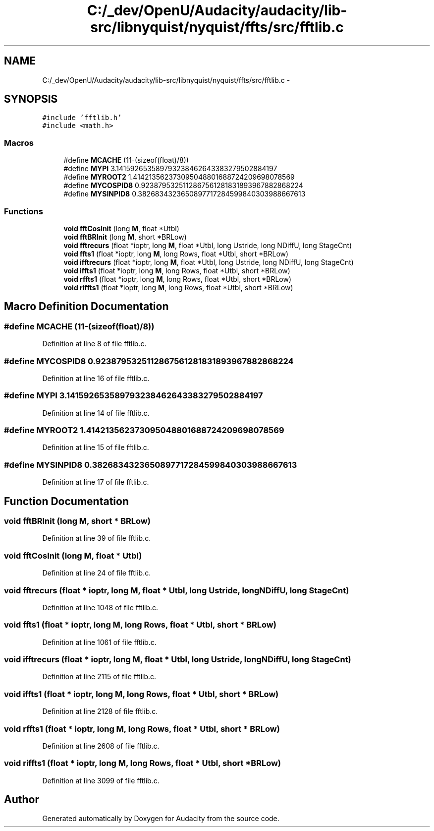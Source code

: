 .TH "C:/_dev/OpenU/Audacity/audacity/lib-src/libnyquist/nyquist/ffts/src/fftlib.c" 3 "Thu Apr 28 2016" "Audacity" \" -*- nroff -*-
.ad l
.nh
.SH NAME
C:/_dev/OpenU/Audacity/audacity/lib-src/libnyquist/nyquist/ffts/src/fftlib.c \- 
.SH SYNOPSIS
.br
.PP
\fC#include 'fftlib\&.h'\fP
.br
\fC#include <math\&.h>\fP
.br

.SS "Macros"

.in +1c
.ti -1c
.RI "#define \fBMCACHE\fP   (11\-(sizeof(float)/8))"
.br
.ti -1c
.RI "#define \fBMYPI\fP   3\&.141592653589793238462643383279502884197"
.br
.ti -1c
.RI "#define \fBMYROOT2\fP   1\&.414213562373095048801688724209698078569"
.br
.ti -1c
.RI "#define \fBMYCOSPID8\fP   0\&.9238795325112867561281831893967882868224"
.br
.ti -1c
.RI "#define \fBMYSINPID8\fP   0\&.3826834323650897717284599840303988667613"
.br
.in -1c
.SS "Functions"

.in +1c
.ti -1c
.RI "\fBvoid\fP \fBfftCosInit\fP (long \fBM\fP, float *Utbl)"
.br
.ti -1c
.RI "\fBvoid\fP \fBfftBRInit\fP (long \fBM\fP, short *BRLow)"
.br
.ti -1c
.RI "\fBvoid\fP \fBfftrecurs\fP (float *ioptr, long \fBM\fP, float *Utbl, long Ustride, long NDiffU, long StageCnt)"
.br
.ti -1c
.RI "\fBvoid\fP \fBffts1\fP (float *ioptr, long \fBM\fP, long Rows, float *Utbl, short *BRLow)"
.br
.ti -1c
.RI "\fBvoid\fP \fBifftrecurs\fP (float *ioptr, long \fBM\fP, float *Utbl, long Ustride, long NDiffU, long StageCnt)"
.br
.ti -1c
.RI "\fBvoid\fP \fBiffts1\fP (float *ioptr, long \fBM\fP, long Rows, float *Utbl, short *BRLow)"
.br
.ti -1c
.RI "\fBvoid\fP \fBrffts1\fP (float *ioptr, long \fBM\fP, long Rows, float *Utbl, short *BRLow)"
.br
.ti -1c
.RI "\fBvoid\fP \fBriffts1\fP (float *ioptr, long \fBM\fP, long Rows, float *Utbl, short *BRLow)"
.br
.in -1c
.SH "Macro Definition Documentation"
.PP 
.SS "#define MCACHE   (11\-(sizeof(float)/8))"

.PP
Definition at line 8 of file fftlib\&.c\&.
.SS "#define MYCOSPID8   0\&.9238795325112867561281831893967882868224"

.PP
Definition at line 16 of file fftlib\&.c\&.
.SS "#define MYPI   3\&.141592653589793238462643383279502884197"

.PP
Definition at line 14 of file fftlib\&.c\&.
.SS "#define MYROOT2   1\&.414213562373095048801688724209698078569"

.PP
Definition at line 15 of file fftlib\&.c\&.
.SS "#define MYSINPID8   0\&.3826834323650897717284599840303988667613"

.PP
Definition at line 17 of file fftlib\&.c\&.
.SH "Function Documentation"
.PP 
.SS "\fBvoid\fP fftBRInit (long M, short * BRLow)"

.PP
Definition at line 39 of file fftlib\&.c\&.
.SS "\fBvoid\fP fftCosInit (long M, float * Utbl)"

.PP
Definition at line 24 of file fftlib\&.c\&.
.SS "\fBvoid\fP fftrecurs (float * ioptr, long M, float * Utbl, long Ustride, long NDiffU, long StageCnt)"

.PP
Definition at line 1048 of file fftlib\&.c\&.
.SS "\fBvoid\fP ffts1 (float * ioptr, long M, long Rows, float * Utbl, short * BRLow)"

.PP
Definition at line 1061 of file fftlib\&.c\&.
.SS "\fBvoid\fP ifftrecurs (float * ioptr, long M, float * Utbl, long Ustride, long NDiffU, long StageCnt)"

.PP
Definition at line 2115 of file fftlib\&.c\&.
.SS "\fBvoid\fP iffts1 (float * ioptr, long M, long Rows, float * Utbl, short * BRLow)"

.PP
Definition at line 2128 of file fftlib\&.c\&.
.SS "\fBvoid\fP rffts1 (float * ioptr, long M, long Rows, float * Utbl, short * BRLow)"

.PP
Definition at line 2608 of file fftlib\&.c\&.
.SS "\fBvoid\fP riffts1 (float * ioptr, long M, long Rows, float * Utbl, short * BRLow)"

.PP
Definition at line 3099 of file fftlib\&.c\&.
.SH "Author"
.PP 
Generated automatically by Doxygen for Audacity from the source code\&.

